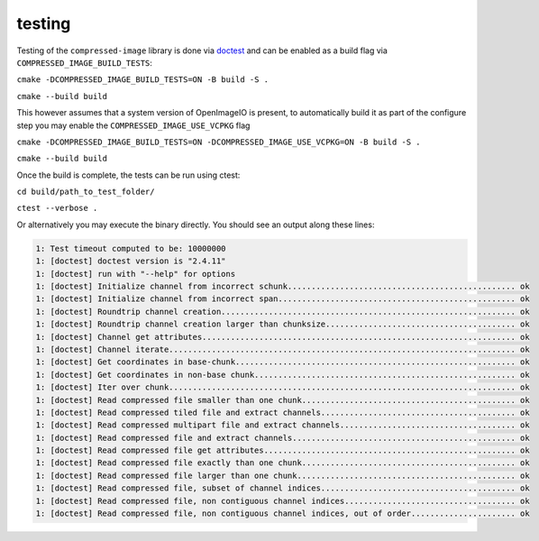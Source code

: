 ..
  Copyright Contributors to the compressed-image project.

.. _testing:

testing
#######################

Testing of the ``compressed-image`` library is done via `doctest <https://github.com/doctest/doctest>`_ and can be enabled
as a build flag via ``COMPRESSED_IMAGE_BUILD_TESTS``:


``cmake -DCOMPRESSED_IMAGE_BUILD_TESTS=ON -B build -S .``

``cmake --build build``

This however assumes that a system version of OpenImageIO is present, to automatically build it as part of the configure 
step you may enable the ``COMPRESSED_IMAGE_USE_VCPKG`` flag

``cmake -DCOMPRESSED_IMAGE_BUILD_TESTS=ON -DCOMPRESSED_IMAGE_USE_VCPKG=ON -B build -S .``

``cmake --build build``

Once the build is complete, the tests can be run using ctest:

``cd build/path_to_test_folder/``

``ctest --verbose .``

Or alternatively you may execute the binary directly. You should see an output along these lines:

.. code-block:: none

	1: Test timeout computed to be: 10000000
	1: [doctest] doctest version is "2.4.11"
	1: [doctest] run with "--help" for options
	1: [doctest] Initialize channel from incorrect schunk................................................ ok
	1: [doctest] Initialize channel from incorrect span.................................................. ok
	1: [doctest] Roundtrip channel creation.............................................................. ok
	1: [doctest] Roundtrip channel creation larger than chunksize........................................ ok
	1: [doctest] Channel get attributes.................................................................. ok
	1: [doctest] Channel iterate......................................................................... ok
	1: [doctest] Get coordinates in base-chunk........................................................... ok
	1: [doctest] Get coordinates in non-base chunk....................................................... ok
	1: [doctest] Iter over chunk......................................................................... ok
	1: [doctest] Read compressed file smaller than one chunk............................................. ok
	1: [doctest] Read compressed tiled file and extract channels......................................... ok
	1: [doctest] Read compressed multipart file and extract channels..................................... ok
	1: [doctest] Read compressed file and extract channels............................................... ok
	1: [doctest] Read compressed file get attributes..................................................... ok
	1: [doctest] Read compressed file exactly than one chunk............................................. ok
	1: [doctest] Read compressed file larger than one chunk.............................................. ok
	1: [doctest] Read compressed file, subset of channel indices......................................... ok
	1: [doctest] Read compressed file, non contiguous channel indices.................................... ok
	1: [doctest] Read compressed file, non contiguous channel indices, out of order...................... ok